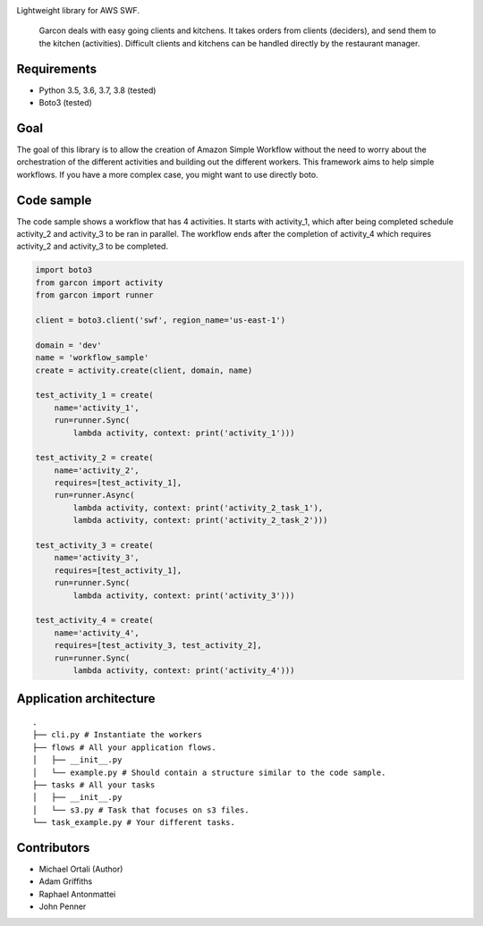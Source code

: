 |BuildStatus| |Downloads| |CoverageStatus|

Lightweight library for AWS SWF.

    Garcon deals with easy going clients and kitchens. It takes orders
    from clients (deciders), and send them to the kitchen (activities).
    Difficult clients and kitchens can be handled directly by the
    restaurant manager.

Requirements
~~~~~~~~~~~~

-  Python 3.5, 3.6, 3.7, 3.8 (tested)
-  Boto3 (tested)

Goal
~~~~

The goal of this library is to allow the creation of Amazon Simple
Workflow without the need to worry about the orchestration of the
different activities and building out the different workers. This
framework aims to help simple workflows. If you have a more complex
case, you might want to use directly boto.

Code sample
~~~~~~~~~~~

The code sample shows a workflow that has 4 activities. It starts with
activity\_1, which after being completed schedule activity\_2 and
activity\_3 to be ran in parallel. The workflow ends after the
completion of activity\_4 which requires activity\_2 and activity\_3 to
be completed.

.. code:: python

    import boto3
    from garcon import activity
    from garcon import runner

    client = boto3.client('swf', region_name='us-east-1')

    domain = 'dev'
    name = 'workflow_sample'
    create = activity.create(client, domain, name)

    test_activity_1 = create(
        name='activity_1',
        run=runner.Sync(
            lambda activity, context: print('activity_1')))

    test_activity_2 = create(
        name='activity_2',
        requires=[test_activity_1],
        run=runner.Async(
            lambda activity, context: print('activity_2_task_1'),
            lambda activity, context: print('activity_2_task_2')))

    test_activity_3 = create(
        name='activity_3',
        requires=[test_activity_1],
        run=runner.Sync(
            lambda activity, context: print('activity_3')))

    test_activity_4 = create(
        name='activity_4',
        requires=[test_activity_3, test_activity_2],
        run=runner.Sync(
            lambda activity, context: print('activity_4')))

Application architecture
~~~~~~~~~~~~~~~~~~~~~~~~

::

    .
    ├── cli.py # Instantiate the workers
    ├── flows # All your application flows.
    │   ├── __init__.py
    │   └── example.py # Should contain a structure similar to the code sample.
    ├── tasks # All your tasks
    │   ├── __init__.py
    │   └── s3.py # Task that focuses on s3 files.
    └── task_example.py # Your different tasks.

Contributors
~~~~~~~~~~~~

-  Michael Ortali (Author)
-  Adam Griffiths
-  Raphael Antonmattei
-  John Penner

.. _xethorn: github.com/xethorn
.. _rantonmattei: github.com/rantonmattei
.. _someboredkiddo: github.com/someboredkiddo

.. |BuildStatus| image:: https://github.com/xethorn/garcon/workflows/Build/badge.svg
   :target: https://github.com/xethorn/garcon/actions?query=workflow%3ABuild+branch%3Amaster

.. |Downloads| image:: https://img.shields.io/pypi/dm/garcon.svg
   :target: https://coveralls.io/r/xethorn/garcon?branch=master

.. |CoverageStatus| image:: https://coveralls.io/repos/xethorn/garcon/badge.svg?branch=master
   :target: https://coveralls.io/r/xethorn/garcon?branch=master
